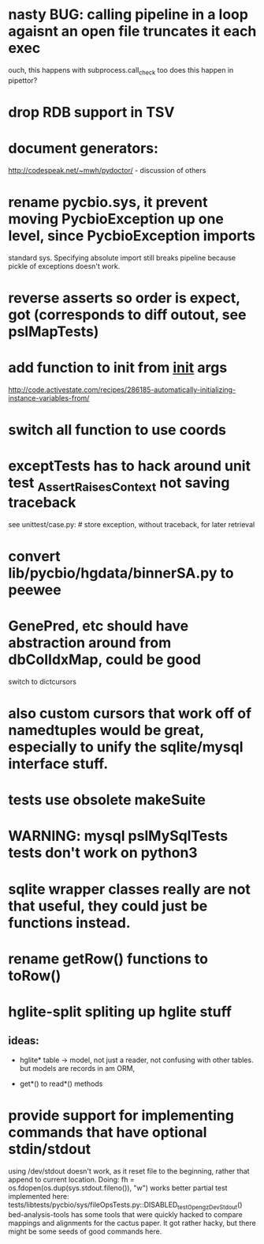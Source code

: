 * nasty BUG:  calling pipeline in a loop agaisnt an open file truncates it each exec
    ouch, this happens with subprocess.call_check too
    does this happen in pipettor?

* drop RDB support in TSV
* document generators:
  http://codespeak.net/~mwh/pydoctor/ - discussion of others

* rename pycbio.sys, it prevent moving PycbioException up one level, since PycbioException imports
  standard sys. Specifying absolute import still breaks pipeline because pickle of exceptions doesn't
  work.

* reverse asserts so order is expect, got (corresponds to diff outout, see pslMapTests)

* add function to init from __init__ args
  http://code.activestate.com/recipes/286185-automatically-initializing-instance-variables-from/
* switch all function to use coords
* exceptTests has to hack around unit test _AssertRaisesContext not saving traceback
see unittest/case.py: # store exception, without traceback, for later retrieval

* convert lib/pycbio/hgdata/binnerSA.py to peewee
* GenePred, etc should have abstraction around from dbColIdxMap, could be good
switch to dictcursors
* also custom cursors that work off of namedtuples would be great, especially to unify the sqlite/mysql interface stuff.
* tests use obsolete makeSuite
* WARNING: mysql pslMySqlTests tests don't work on python3
* sqlite wrapper classes really are not that useful, they could just be functions instead.
* rename getRow() functions to toRow()
* hglite-split spliting up hglite stuff
** ideas: 
 - hglite* table -> model, not just a reader, not confusing with other tables.
   but models are records in am ORM, 
- get*() to read*() methods
* provide support for implementing commands that have optional stdin/stdout
using /dev/stdout doesn't work, as it reset file to the beginning, rather
that append to current location.  Doing:
  fh = os.fdopen(os.dup(sys.stdout.fileno()), "w")
works better
partial test implemented here:
tests/libtests/pycbio/sys/fileOpsTests.py::DISABLED_testOpengzDevStdout()
bed-analysis-tools has some tools that were quickly hacked to compare mappings and alignments for the cactus paper.  It got rather hacky, but there might be some seeds of good commands here.
